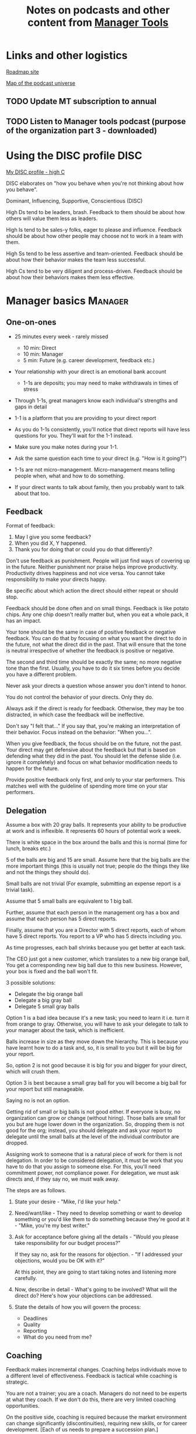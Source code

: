 #+Title: Notes on podcasts and other content from [[https://www.manager-tools.com/all-podcasts][Manager Tools]]
#+Filetags: :ManagerTools:

* Links and other logistics

  [[https://roadmap.manager-tools.com/home][Roadmap site]]

  [[https://www.manager-tools.com/map-of-the-universe][Map of the podcast universe]]

** TODO Update MT subscription to annual
   SCHEDULED: <2022-04-29 Fri 16:00>


** TODO Listen to Manager tools podcast (purpose of the organization part 3 - downloaded)
   SCHEDULED: <2022-04-10 Sun 10:00 +1w>


* Using the DISC profile                                               :DISC:

  [[https://drive.google.com/file/d/11EE5LYTqOXHLssYnScXwgrpfcRZFVyQ3/view?usp%3Dsharing][My DISC profile - high C]]

  DISC elaborates on "how you behave when you're not thinking about
  how you behave".

  Dominant, Influencing, Supportive, Conscientious (DISC)

  High Ds tend to be leaders, brash. Feedback to them should be about
  how others will value them less as leaders.

  High Is tend to be sales-y folks, eager to please and
  influence. Feedback should be about how other people may choose not
  to work in a team with them.

  High Ss tend to be less assertive and team-oriented. Feedback should
  be about how their behavior makes the team less successful.

  High Cs tend to be very diligent and process-driven. Feedback should
  be about how their behaviors makes them less effective.


* Manager basics                                                    :Manager:


** One-on-ones

    - 25 minutes every week - rarely missed
       - 10 min: Direct
       - 10 min: Manager
       -  5 min: Future (e.g. career development, feedback etc.)

    - Your relationship with your direct is an emotional bank account
       - 1-1s are deposits; you may need to make withdrawals in times of stress

    - Through 1-1s, great managers know each individual's strengths and gaps in detail

    - 1-1 is a platform that you are providing to your direct report

    - As you do 1-1s consistently, you'll notice that direct reports
      will have less questions for you. They'll wait for the 1-1
      instead.

    - Make sure you make notes during your 1-1.

    - Ask the same question each time to your direct
      (e.g. "How is it going?")

    - 1-1s are not micro-management. Micro-management means telling
      people when, what and how to do something.

    - If your direct wants to talk about family, then you probably want to
      talk about that too.


** Feedback

    Format of feedback:
    1. May I give you some feedback?
    2. When you did X, Y happened.
    3. Thank you for doing that or could you do that differently?

    Don't use feedback as punishment. People will just find ways of
    covering up in the future. Neither punishment nor praise helps
    improve productivity. Productivity drives happiness and not vice
    versa. You cannot take responsibility to make your directs happy.

    Be specific about which action the direct should either repeat or
    should stop.

    Feedback should be done often and on small things. Feedback is
    like potato chips. Any one chip doesn't really matter but, when
    you eat a whole pack, it has an impact.

    Your tone should be the same in case of positive feedback or
    negative feedback. You can do that by focusing on what you want
    the direct to do in the future, not what the direct did in the
    past. That will ensure that the tone is neutral irrespective of
    whether the feedback is positive or negative.

    The second and third time should be exactly the same; no more
    negative tone than the first. Usually, you have to do it six times
    before you decide you have a different problem.

    Never ask your directs a question whose answer you don't intend to
    honor.

    You do not control the behavior of your directs. Only they do.

    Always ask if the direct is ready for feedback. Otherwise, they
    may be too distracted, in which case the feedback will be
    ineffective.

    Don't say "I felt that..." If you say that, you're making an
    interpretation of their behavior. Focus instead on the behavior:
    "When you...".

    When you give feedback, the focus should be on the future, not the
    past. Your direct may get defensive about the feedback but that is
    based on defending what they did in the past. You should let the
    defense slide (i.e. ignore it completely) and focus on what
    behavior modification needs to happen for the future.

    Provide positive feedback only first, and only to your star
    performers. This matches well with the guideline of spending more
    time on your star performers.


** Delegation

    Assume a box with 20 gray balls.  It represents your ability to be
    productive at work and is inflexible.  It represents 60 hours of
    potential work a week.

    There is white space in the box around the balls and this is
    normal (time for lunch, breaks etc.)

    5 of the balls are big and 15 are small. Assume here that the big
    balls are the more important things (this is usually not true;
    people do the things they like and not the things they should do).

    Small balls are not trivial (For example, submitting an expense
    report is a trivial task).

    Assume that 5 small balls are equivalent to 1 big ball.

    Further, assume that each person in the management org has a box
    and assume that each person has 5 direct reports.

    Finally, assume that you are a Director with 5 direct reports,
    each of whom have 5 direct reports. You report to a VP who has 5
    directs including you.

    As time progresses, each ball shrinks because you get better at
    each task.

    The CEO just got a new customer, which translates to a new big
    orange ball, You get a corresponding new big ball due to this new
    business.  However, your box is fixed and the ball won't fit.

    3 possible solutions:
      - Delegate the big orange ball
      - Delegate a big gray ball
      - Delegate 5 small gray balls

    Option 1 is a bad idea because it's a new task; you need to learn
    it i.e. turn it from orange to gray. Otherwise, you will have to
    ask your delegate to talk to your manager about the task, which is
    inefficient.

    Balls increase in size as they move down the hierarchy. This is
    because you have learnt how to do a task and, so, it is small to
    you but it will be big for your report.

    So, option 2 is not good because it is big for you and bigger for
    your direct, which will crush them.

    Option 3 is best because a small gray ball for you will become a
    big ball for your report but still manageable.

    Saying no is not an option.

    Getting rid of small or big balls is not good either.  If everyone
    is busy, no organization can grow or change (without hiring).
    Those balls are small for you but are huge lower down in the
    organization. So, dropping them is not good for the org; instead,
    you should delegate and ask your report to delegate until the
    small balls at the level of the individual contributor are
    dropped.

    Assigning work to someone that is a natural piece of work for them
    is not delegation. In order to be considered delegation, it must
    be work that you have to do that you assign to someone else.  For
    this, you'll need commitment power, not compliance power. For
    delegation, we must ask directs and, if they say no, we must walk
    away.

    The steps are as follows.

    1. State your desire - "Mike, I'd like your help."

    2. Need/want/like - They need to develop something or want to
       develop something or you'd like them to do something because
       they're good at it - "Mike, you're my best writer."

    3. Ask for acceptance before giving all the details - "Would
       you please take responsibility for our budget process?"

       If they say no, ask for the reasons for objection. - "If I
       addressed your objections, would you be OK with it?"

       At this point, they are going to start taking notes and listening
       more carefully.

    4. Now, describe in detail - What's going to be involved?
       What will the direct do? Here's how your objections can be
       addressed.

    5. State the details of how you will govern the process:
        - Deadlines
        - Quality
        - Reporting
        - What do you need from me?


** Coaching

    Feedback makes incremental changes. Coaching helps individuals
    move to a different level of effectiveness. Feedback is tactical
    while coaching is strategic.

    You are not a trainer; you are a coach. Managers do not need to be
    experts at what they coach. If we don't do this, there are very
    limited coaching opportunities.

    On the positive side, coaching is required because the market
    environment can change significantly (discontinuities), requiring
    new skills, or for career development. [Each of us needs to
    prepare a succession plan.]

    Use 5 minutes during your weekly 1-1.

    Coaching is most effective when it's collaborative. It's like a
    treasure hunt where two players each hold half of the map.  There
    is a relaxed feel to coaching. (Is this contradictory

    Goal, resources, plan, act.

    Step 1: Collaborate with our direct and set a goal (a measurable
    result with a deadline). It has to be a goal that actually
    involves doing something, it can't be just reading a book or
    taking a class (although reading a book may be the first step of a
    goal).

    Step 2: Collaborate with our direct and decide resources. Take 2-3
    minutes to figure out a list of potential resources. This should
    be a large list of 20 to 30 items.

    Step 3: Collaborate with the direct and plan next steps on about 3
    resources.

    Step 4: Direct report acts on the plan (no collaboration here;
    this is entirely on the direct).

    Celebrate the success!


** Rolling out the basic practices

   Every manager should do the following.
   - 1-1s
   - Feedback
   - Coaching
   - Delegation

   Never introduce (implement) a managerial change without first
   introducing (communicate) that change

   Great executives have:
   - Great relationships with directs through 1-1s
   - Clear and frequent feedback to directs
   - Coaching and demanding notably better performance over time
   - Delegating a lot to your directs

   "Doing" activities that position you as a leader versus "Being" a
   leader.

   Practice 1-1s for 6-8 weeks before you introduce the next aspects
   of the trinity (feedback, coaching etc.)


* New hires                                                         :Manager:

  A culture of effective professionalism must be taught, gaining it
  organically is slow and error-prone.

  Relationships matter. Your direct reports have to build relations
  with other organizations that you do work with. They should not rely
  on your connections. For instance, when someone from your team
  wanted something from HR, he should talk to them directly and not
  ask you to follow up.

  Share [[file:Introduction.org][a written introduction of your management philosophy]].


** Family first

  [[https://www.manager-tools.com/2022/01/first-meeting-new-direct-series-family-first-part-1][Link to podcast]]

  Setup a meeting towards the end of your on-boarding 1-1 series
  with your direct report with "Family first" as the topic.

  Family and self come first, work is always second. There's always
  going to be more work than time to do it.

  Work hard and do your best during your working hours; then go home
  and spend quality time with your family.


* Leader's intent                                                :Leadership:

  [[https://www.manager-tools.com/2015/08/leaders-intent-part-1-hall-fame-guidance][Link to podcast]]

  Communicate less about the how and more about the why. This is the
  only way to get growth out of your team.

  Communicate your plans and why. For instance, if you are looking for
  cost-cutting, communicate at a high-level why costs need to be cut
  and roughly how much. You want to stay out of the weeds in terms of
  details and communicate only the intent.


** Eisenhower: Plans are nothing; planning is everything.            :quotes:


** Manager tools: Good judgement comes from experience, experience comes from bad judgement. :quotes:


* My direct is resigning                                            :Manager:

   [[https://www.manager-tools.com/2014/10/my-direct-resigning-chapter-1-never-counter-offer-part-1-hall-fame-guidance][Podcast link]]

   The two things a manager are responsible for are results and
   retention.


** Congratulate them first!

   We think of the negatives of the person leaving the job and become
   defensive. Many companies don't manage your careers, people are now
   more responsible for their own careers. They have gone out of their
   way to do a resume and interview. So, they've achieved something. Say
   "Congratulations! Tell me more about the offer you have!"


** Gather information

   At this point, the direct has done a lot of work to get a
   counter-offer without your information. You may use words like:
   "Find out more, tell me the whole story: your job, responsibilities, etc."

   Managers will never be able to make directs happy if they are
   focused on just getting a better salary.

   You may something like "I respect you, I admire you; you make my
   job easy. I'll miss you." Don't mention the cost of replacing the
   person, that holds true for anyone, so it's not a factor in the
   process.

   At this stage, you should still not make a counter-offer. However,
   you can ask, "Have you made a decision? If not, by when do you need
   to make a decision?"

   At this point, they may say that they have
   already accepted the offer. That implies that you can't take any
   action.

   An offer should have the following components. You should find out
   all these components. It can help you get industry information even
   if you are going to lose this person.
   - Job description, position, who you report to, location
   - Compensation package: pay, benefits etc.
   - Decision date


** Never make a counter-offer

   Likelihood of success is low. You may only be able to keep them for
   the short-term.

   Cost/benefit analysis: You're paying more for essentially damage
   control (the cost of having to go out and hire a
   replacement). However, this person has high likelihood of leaving
   later anyway.

   Relationship damage: In order to maintain status quo (pay a person
   more to do the same job as before), you will need to call in
   favors. Neither you nor your boss will readily want to do
   this. This is especially true for big companies.


* Managing your time                                                :Manager:

  You don't manage your time, you manage your priorities.

  You don't get paid to do more things, you get paid to do the most
  important things.

  Use the following steps.

  1. Figure out the things you worked on in the last 3 weeks - use
     only pen and paper

  2. Capture your top priorities (source material: job descriptions,
     performance reviews etc.). There should be less than 5 of these.
     - Ask what the role requires of you, not what you want to do.

  3. Do a rough time analysis either based on your past 15 working
     days (3 working weeks) or by timing yourself for the next 3
     work-weeks (Drucker analysis)
     - Put your number 1 priority on your calendar.

  Yellow peanut M&M - that is your work while your self and your
  family are the sun.  If you hold up the M&M against the sun, they
  may seem of the same size but they are not.


* Peer one-on-ones                                                  :Manager:

  As you grow into senior leadership roles, you need not just
  results power but also relationship power.

  You would have a peer 1-1 with anyone who reports to your boss, even
  if they are a VP and you are a director. You don't need to have peer
  1-1s with every one of your peers. You can pick and choose, based on
  people who you need to work with most closely. It should not be
  based on which people you like the most, not should you spend time
  with the people you have the worst relation with just to repair the
  relationsship.

  Another consideration is whether your boss works closely with
  another person in the org. Then, you may want to have peer 1-1s with
  people who report to them.

  The general recommendation is to start with 2-3 peer 1-1s every week
  and get to 5 peer 1-1s every week.

  Be brisk and efficient; it should not be a chit-chat meeting. Spend
  15 minutes giving operational updates. Prepare in advance to decide
  which of your team's work is relevant to that person. Don't assume
  that they have read your emails on a subject. Don't assume that they
  need to know everything on the subject; make some qualitative
  choices based on your understanding of them.

  Use a majority of the time to give your updates and ask for
  questions/help for a short part of the time (always at the
  end). That way, you build a relationship by giving into it and only
  taking from it later. Better relationships lead to improved
  operational productivity.

  As part of the updates, you can also pre-wire
  them for something you'll present to the boss. You can also talk
  about the details of some of your directs' performance so that
  they can defend them if it comes time for promotions/layoffs.

  Make sure you end the meetings on time. Resist the urge to make this
  a chat session.

  In addition, it will also help with both pre-wiring and steel cage death matches
  for team promotions or layoffs.

  [[https://www.manager-tools.com/2011/05/peer-one-ones-part-1][Podcast link]]


** Manager tools: What you call politics, we call collaboration      :quotes:


* Pre-wiring a presentation                                         :Manager:
  :PROPERTIES:
  :CUSTOM_ID: pre_wire
  :END:

   All important presentations are pre-wired. An information briefing or
   decision briefing must feel like a slam-dunk. However, the slam-dunk
   doesn't happen in the presentation or briefing; it happens in the
   pre-wiring process.

   This advice also applies when your direct presents in your boss'
   staff meeting. Your direct doesn't have enough information about
   your boss or about your peers. You must prep them. (Give the team the
   example of your direct's directs giving presentations during our staff
   meetings. Your direct must be briefed first. Use this and
   presentations in Lei's staff meeting for pre-wiring.)

   - Know your time limit :: Make sure you know how much time you
        have. Start with that, the information in the briefing matters
        less.

   - Decide your key message :: 1 slide every 5 minutes. They don't
        need to know every detail you know.

   - Prep slides in draft form and brief your manager

   - Get a list of attendees :: Decide which attendees are key
        attendees who will need pre-wiring. Make sure anybody who may
        disagree or have a strong opinion is part of the pre-wiring
        process.

   - Brief key attendees :: Draft will go through multiple
        revisions. Take care of curve-balls and disagreements. Request
        30 minutes and walk through the slides (pre-reads may not be
        read).

   - Re-brief your manager :: Still a draft. Tell your manager the
        changes that you have made.

   - Finalize your slides and rehearse your presentation

   The goal of this exercise is to have no surprises and you want to get
   agreement.

   [[https://www.manager-tools.com/2007/11/how-to-prewire-a-meeting%0A][Podcast link]]


* Decision making                                                   :Manager:

  Once you make a choice, the work is not done. Decisions comprise of
  making a choice, communicating it and managing its implementation.

  Executives cannot make a choice and then walk away and let others take
  care of the details. Ideas are important but not enough.

  Drucker: "No decision has been made unless carrying it out in
  specific steps has become someone's work assignment and
  responsibility. Until then there are only good intentions."

  For example, you can make a choice to invest more in Asia. However,
  you have to then decide how to plan that work.

  Individuals complete tasks, managers assign tasks, executives assign
  people. They decide "who will do what, by when".


* Internal customer relationships                         :Customers:Manager:
  :PROPERTIES:
  :CUSTOM_ID: internal_customers
  :END:

  When you're in a new role, first focus on doing the basics well in
  the first few weeks and months: 1-1s, feedback, coaching,
  delegation.

  In addition, [[https://www.manager-tools.com/2006/11/jump-starting-internal-customer-relationships][this podcast]] informs you how to look outside your team
  for feedback. By becoming the voice of the customer, you gain instant
  credibility with the team.

  The steps are as follows.
  - Who are your internal customers?

  - Setup a 30 minute interview: 5 minutes for you with 1 slide,
    25 minutes for them.

  - Slide should have 4 bullets :
    + Team's mission
    + Where you are with respect to the mission
    + 90-day plan
    + This meeting's purpose

  - Ask everyone the same set of standard questions:
    + What do you or your org need from us?
    + What metrics will you measure me by?
    + How have we done so far on these metrics?
    + What is your perception of my org?
    + What guidance do you have for me?

  - Analyze the data (answers across the board to the same question)

  - Present the analysis to your team and ask for suggestions
    for improvement

  The tone of this meeting should be subordination. You are focusing
  on creating relationships (personal vs formal or business relationships).


* Creating an effective resume                                    :JobSearch:

  Update your resume once every quarter

  Resume does not need to include a statement of purpose.

  For each job, list the responsibilities and accomplishments.


* Cover letter                                                    :JobSearch:

  Three paragraphs:
  - First, state your interest and the position you are interested
    in, where you saw it and who referred you within the company.

  - Second, describe how your experience will help the company match
    its objectives. Do this by matching some of the items in the job
    description with accomplishments in your resume.

  - Third, promise to follow up with a phone call.


* Searching for a job                                             :JobSearch:


** The big picture

   A job search is not easy. You need to use multiple channels for
   your job search, not just one. The channels are as follows.

      - Companies you know :: You have driven past them, know of them,
        admire them etc. If you know someone in the company, it might
        be useful for them to refer you rather than submit your resume
        directly.

      - Companies you don't know :: Do your research
        (Google/LinkedIn/Indeed etc.). Use location-based
        searches. This list is much bigger than the companies you know
        of, because you typically only know of B2C companies.

      - Job boards :: Use more than one.

      - Your connections :: Maintain a healthy list of networking
        connections whom you've been in touch with. Reach out to them:
        in person coffee/lunch/dinner is better than voice call is
        better than email/text.

      - Recruiters :: You should reach out to recruiters, find the
        ones you are comfortable working with and work with them
        regularly.

   [[https://www.manager-tools.com/2016/06/search-big-picture-part-1][Podcast]]


** Be open to opportunities

   You can be happy in your current job and still be open to
   opportunities. Always have the conversation.

   If the job isn't right for you, suggest someone else.

   [[https://www.manager-tools.com/2020/10/open-opportunities][Podcast]]


* Interviewing                                                    :JobSearch:


** Horstman's 3rd law

   "We'll take 90% less ability for 10% more attitude every day of the
   week." This is an exaggerated claim but it is in the right spirit.

   People are hired for technical reasons and fired for personality
   reasons. Interviewing is a wasteful process but energy and
   enthusiasm expressed the right way are crucial.

   Six behaviors to show energy.

   - Smiles :: Your smile must be the first thing the interviewer sees
     about you. This is the highest value behavior.

   - Handshakes :: Make it energetic. Your webbing between the thumb
     and forefinger should touch the other person's webbing.

   - Voice volume :: Men should raise their volume slightly while
     speaking. This allows them to have tonal changes more easily,
     which in turn communicates energy and enthusiasm.

   - Hand gestures :: These are extremely important as a measure of
     energy. There is a gesture box (above the waist, below the
     torso). Gestures inside the box are not useful. You want gestures
     outside the box with fast and sharp responses.

   - Postures :: Lean forward from the waist. This is a useful
     gesture/posture. Do this at least twice in 30 min.

   - Laughs :: Having a laugh or two (a self-deprecating moment etc.)
     will create a relaxing moment.

   The good thing about behaviors is that they can be practised.

   An interview is a sales opportunity. It's not unethical - don't
   assume that you cannot be authentic while practising this behavior.


** Introduction

   Energy, energy, energy. Pump yourself up in prep!

   Be aware of news about the company, about the local area and
   national news in general so that you can talk about it if needed.

   Make your handshakes energetic (see guidance above).


** "Tell me about yourself"

   Be able to give a 3-4 minute overview of your career.

   If education was a key part of your life, you should highlight
   it. Remember that you are selling yourself as a candidate and you
   want to make the best impression possible.


** Significant accomplishments

   Behavioral interview: ask about past accomplishments because the
   past is the best predictor of the future. Don't ask how the
   candidate will address future problems; they will give you the
   answer you want to hear.

   This is the single most important section of the interview.

   In prep, make a list of your accomplishments. For each
   accomplishment, tag it with traits/skills like leadership,
   problem-solving etc. Then, be aware of all accomplishments under
   the leadership trait, etc.

   Avoid narrating a chronological sequence of events.

   Make sure you start a short description of your accomplishment with one
   sentence. Then, elaborate! For instance, "Here's how I achieved it..."


** Your turn to ask questions

   Have 3-5 questions memorized

   Make the questions specific

   Think on your feet and ask questions related to the conversation
   you just had. Such questions might take the form "Could you please
   expand on...?"

   Ask questions with broad answers and not specific answers

   Don't ask about the company, the industry and benefits


** Closing

   "Mike, I want an offer and here's why..."


** Follow-up

   Hand-written note if possible. Polite e-mail/phone call every week
   for up to 15 weeks.


** Compensation

   Do research on your expected salary and state it at the
   beginning. Don't bring it up again until you have an offer. You may
   negotiate after you have the offer but be careful! It's often not
   worth it. You want to maintain good relations with the people who
   you will be working with later.


* First 90 days in a new job                                      :JobSearch:

  The theme of [[https://www.manager-tools.com/2012/06/90-day-new-job-plan-overview][the first 90 days]] is to "fit in". It is wrong to change
  a lot of things, there is already a disruption due to your
  joining. A new person (you) changes the relationship structure.

  You may start 1-1s in the first 90 days but you may not start giving
  negative feedback. Crises that require immediate solutions are
  rare. Don't make changes based on role power because, then, you are
  only relying on compliance energy and not relationship energy.

  1. Fit in, fit in, fit in. Go slow.

  2. Take notes throughout your meetings.

     Who do you interact with (including your boss)?

     How do they behave?
     Where do they fit in the DISC profiles?
     Personal details

     What processes does your company use?

     Who are your [[#internal_customers][internal customers]]?

  3. Begin to think about what your top priority will be but don't roll
     it out yet. Do some cost-benefit analysis. You should only have
     1-2 priorities.

     Your top priority must be something that your boss cares about.

  4. Establish some measurement baselines so that you can measure
     improvements.  Otherwise, you do not know that the changes you
     are implementing are actually improving things.

  5. At the end of 90 days, make one change at a time, not many
     changes together. Remember changes need to be [[#pre_wire][pre-wired]].


** The boss                                                            :Boss:

   1. Peers

      Learn all your boss' peers' names. Look at the org chart. Work
      with the admin.

   2. Preferences

      - Is your boss generally a reader or a listener?

      - Early morning meetings or late stayer?

      - Well-thought out plan or fly by the seat of the points?

      - Want you to make decisions or want to be aware of decisions?

      Make notes from joint meetings on insight on these preferences.

   3. Strengths and weaknesses

      - If the boss is abrasive, smooth things out afterwards.

      - Become a safety net for him/her, so that you smooth over his/her
        vulnerabilities.

      It's not good to make your boss look bad. It's good to bail your
      boss out when it is needed. You are tainted by any inadequacies
      of your boss.

      Make notes from joint meetings on insight on these strengths and
      weaknesses.

   4. [Bonus] DISC profile

      Do a DISC profile of your boss, using their communications.


** Relationships

   Building relationships is one of the most important things you need
   to do.

   First step, ask. Ask what people do, ask about processes
   etc. Asking questions is not a sign of weakness.

   Make them gentle open-ended questions, not questions intended to be
   transactional information-gathering. e.g. How long have you worked
   here? Where do you live? Can you tell me how what you do relates to
   what Jill does? Who's the expert on X?

   It's OK to ask personal questions. Ask people's family members'
   names. Make sure you write down the names and birth years. It's not
   rude. On the contrary, not asking about a person's family after
   knowing them on a sustained professional basis is rude.

   This is particularly important for the people/services you will need
   e.g. security, admin, catering, etc. A list from your previous job
   will help you. The best statement you can make is "I don't need
   anything right now; I just wanted to say hello".


** Setting priorities

  Begin to think about what your top priority will be but don't roll
  it out yet. Do some cost-benefit analysis.

  You should only have 1 or a maximum of 2 priorities.

  Your top priority must be something that your boss cares about.

  Make sure you understand what your "unofficial" job description
  is. If you come in to a job that already has some priorities, don't
  fight it. You have limited political capital in the beginning; you
  shouldn't waste it on this.

  You should define metrics against which you are compared.


* Mentoring                                                          :Career:

  [[https://www.manager-tools.com/2006/06/basics-mentoring-part-1-2][Podcast link]]

  The mentor-mentee relationship is a 2-person relation. When
  Corporate HR gets involved, the value can be diluted. It's better
  for you to manage that relationship yourself.

  Later in your life, you may want a personal board of directors.

  - Choose someone whom you admire who will be helpful in achieving
    your goals. Your boss cannot be your mentor. In a big company, you
    can find a mentor within.

    Decide what your goals are, before you approach a mentor.

  - Decide how long the relation will last. It shouldn't last any more
    than 3 years. It shouldn't be for a short period of the order of
    weeks. It shouldn't be for specific challenges you face right now,
    such as getting a promotion etc.

  - Make a specific ask to someone to be your mentor. Specify the time
    commitment. Nominally, this may be quarterly in-person meetings
    with periodic phone/email conversations. You have to trust your
    mentor and open up to feedback. You should be ready to share
    details with them that you would not share with your boss, both on
    the professional and personal level.

    You are responsible for the operational part e.g. scheduling
    meetings, sending information for pre-reads, rescheduling as
    necessary etc.

  - For the first meeting, have a resume, performance evaluations,
    key projects etc. Set an agenda. Mix professional and personal
    e.g. a one hour meeting in the office on the professional topics
    followed by a lunch outside to get to know each other personally:
    family, life goals etc.

  - Don't try to educate your mentor
    on the feedback model etc., just take feedback as they give
    you. Listen to the feedback, take notes, make changes.

    Ask specific questions so that you are respectful of their
    time. Make sure you close the loop on guidance they have given
    you. e.g. "Help me learn from what just happened".

    Hand-written thank-you notes are the gold standard of saying
    thanks.


* Planning for layoffs                                               :Career:

  [[https://www.manager-tools.com/2007/11/getting-laid-off-finances-rule][Finances rule podcast]]

  Layoffs and firing are a fact of corporate life in every industry
  and at every level. Getting fired can be a liberating experience; you just go find
  another job. However, you need to prepare in advance.

  Cardinal rule: get 6 months of liquidity in your personal finances now! You need to
  be prepared for a period of not finding the next job. That way, you
  remove the stress of worrying about cash flow and can focus on the
  job search.


* Executive waypoint                                              :Executive:

  Have conversations and prepare notes from manager, stakeholders,
  loved ones, customers: ask them what your goals should be, ask them
  what your blind spots are.

  Then, reflect on this: Who do you want to be? You can absolutely
  change any of your behaviors. You can make conscious choices to
  change.

  Use the following 4 growth perspectives:
  - Personal/family
  - Company/industry
  - Organizational
  - Professional/career

  Based on these, write down "I will..." kind of statements. There can
  be 3-5 of these.

  Use a state of isolation (a state in which your mind is isolated
  from the output of other people's minds) to think through this.

  At the end of the day, determine the set of insights/actions/initiatives
  that you are going ahead with.

  An insight should be actionable. For instance:
  "You need to build a better relation with your top customer"
  ->
  "I will build a better relation with your top customer"

  Org charts and resulting organizations are a good source for
  actionable insights. So are succession plans.

  Connect with your DISC profile so that actions stretch you on the
  DISC profile.

  You should end up with no more than 3 goals.

  Important next step: Plan out a set of tasks for each of the 3
  goals.


* Purpose of the organization                                     :Executive:

  A promotion to a CEO is the most significant promotion. Going from
  #2 to CEO is like the change from dating someone to marrying
  someone. It's an order of magnitude increase.

  The higher up you are, the more your butt is exposed!

  An executive is generally defined by three characteristics.

  - The executive exists only to serve the purpose of the organization,
    not to serve one's own purposes. In fact, an executive's role is not
    even to serve their own group/organization; their role is to serve
    the entire organization.

  - The executive must shift their focus from inside the organization
    to outside the organization. The results of an organization are
    generally found outside it. Costs are internal to the
    organization, including yourself.

    Executives must give up on internal politics etc. and focus on
    external networks, connections and knowledge-seeking.

  - A manager becoming an executive must not just capture results but
    must also invest the proceeds of those results in the
    future. Thus, by definition, executives must have a longer time
    horizon in their thinking.
